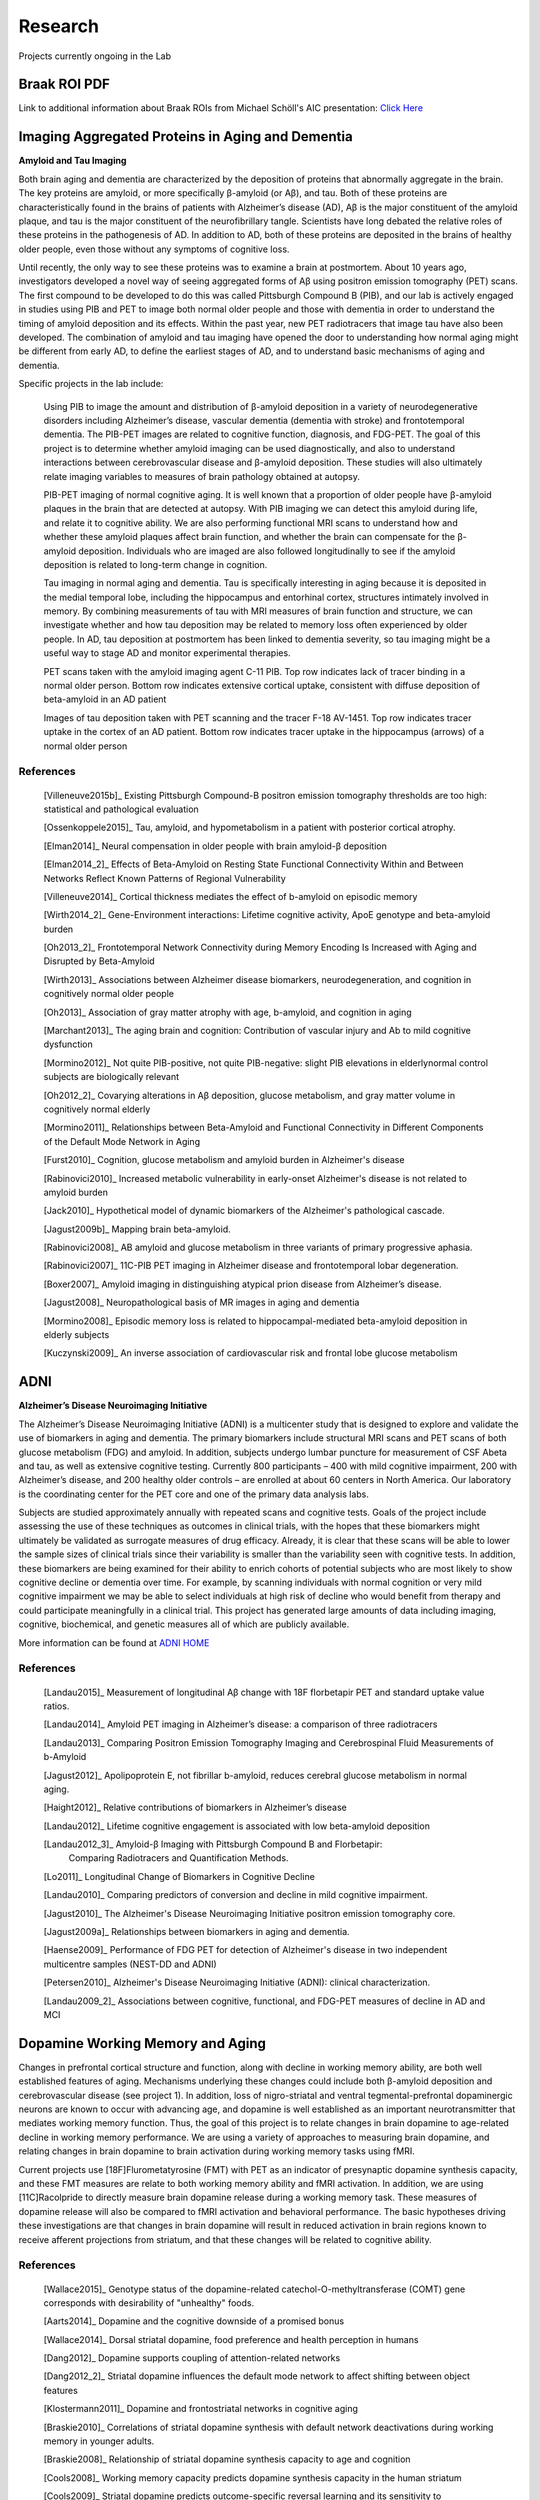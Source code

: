 ==========
 Research
==========

.. image:: _static/neg_to_ad_lh.gif
   :width: 30%

.. image:: _static/ThresholdVideo.gif
    :width: 35%

    
Projects currently ongoing in the Lab

Braak ROI PDF
-------------

Link to additional information about Braak ROIs from Michael Schöll's AIC presentation: `Click Here <https://drive.google.com/open?id=0B7wXJisDVGhAV1N6S01rcjNjbnc>`_




Imaging Aggregated Proteins in Aging and Dementia 
-----------------------------------------------------

**Amyloid and Tau Imaging**

Both brain aging and dementia are characterized by the deposition of proteins that abnormally aggregate in the brain. The key proteins are amyloid, or more specifically β-amyloid (or Aβ), and tau. Both of these proteins are characteristically found in the brains of patients with Alzheimer’s disease (AD), Aβ is the major constituent of the amyloid plaque, and tau is the major constituent of the neurofibrillary tangle. Scientists have long debated the relative roles of these proteins in the pathogenesis of AD. In addition to AD, both of these proteins are deposited in the brains of healthy older people, even those without any symptoms of cognitive loss. 

Until recently, the only way to see these proteins was to examine a brain at postmortem. About 10 years ago, investigators developed a novel way of seeing aggregated forms of Aβ using positron emission tomography (PET) scans. The first compound to be developed to do this was called Pittsburgh Compound B (PIB), and our lab is actively engaged in studies using PIB and PET to image both normal older people and those with dementia in order to understand the timing of amyloid deposition and its effects. Within the past year, new PET radiotracers that image tau have also been developed. The combination of amyloid and tau imaging have opened the door to understanding how normal aging might be different from early AD, to define the earliest stages of AD, and to understand basic mechanisms of aging and dementia.


Specific projects in the lab include:

    Using PIB to image the amount and distribution of β-amyloid
    deposition in a variety of neurodegenerative disorders
    including Alzheimer’s disease, vascular dementia (dementia
    with stroke) and frontotemporal dementia.  The PIB-PET images
    are related to cognitive function, diagnosis, and FDG-PET.
    The goal of this project is to determine whether amyloid
    imaging can be used diagnostically, and also to understand
    interactions between cerebrovascular disease and β-amyloid
    deposition.  These studies will also ultimately relate imaging
    variables to measures of brain pathology obtained at autopsy.



    PIB-PET imaging of normal cognitive aging.  It is well known
    that a proportion of older people have β-amyloid plaques in
    the brain that are detected at autopsy.  With PIB imaging we
    can detect this amyloid during life, and relate it to
    cognitive ability.  We are also performing functional MRI
    scans to understand how and whether these amyloid plaques
    affect brain function, and whether the brain can compensate
    for the β-amyloid deposition.  Individuals who are imaged are
    also followed longitudinally to see if the amyloid deposition
    is related to long-term change in cognition.

    Tau imaging in normal aging and dementia.  Tau is specifically 
    interesting in aging because it is deposited in the medial 
    temporal lobe, including the hippocampus and entorhinal cortex, 
    structures intimately involved in memory. By combining 
    measurements of tau with MRI measures of brain function and 
    structure, we can investigate whether and how tau deposition 
    may be related to memory loss often experienced by older 
    people. In AD, tau deposition at postmortem has been linked to 
    dementia severity, so tau imaging might be a useful way to 
    stage AD and monitor experimental therapies.

    |amyloid| PET scans taken with the amyloid imaging agent C-11 PIB. Top row indicates lack of tracer binding in a normal older person. Bottom row indicates extensive cortical uptake, consistent with diffuse deposition of beta-amyloid in an AD patient

    |tau| Images of tau deposition taken with PET scanning and the tracer F-18 AV-1451. Top row indicates tracer uptake in the cortex of an AD patient. Bottom row indicates tracer uptake in the hippocampus (arrows) of a normal older person


References
~~~~~~~~~~

    [Villeneuve2015b]_ Existing Pittsburgh Compound-B positron emission tomography thresholds are too high: statistical and pathological evaluation

    [Ossenkoppele2015]_ Tau, amyloid, and hypometabolism in a patient with posterior cortical atrophy.

    [Elman2014]_ Neural compensation in older people with brain amyloid-β deposition

    [Elman2014_2]_ Effects of Beta-Amyloid on Resting State Functional Connectivity Within and Between Networks Reflect Known Patterns of Regional Vulnerability

    [Villeneuve2014]_ Cortical thickness mediates the effect of b-amyloid on episodic memory 

    [Wirth2014_2]_ Gene-Environment interactions: Lifetime cognitive activity, ApoE genotype and beta-amyloid burden

    [Oh2013_2]_ Frontotemporal Network Connectivity during Memory Encoding Is Increased with Aging and Disrupted by
    Beta-Amyloid

    [Wirth2013]_ Associations between Alzheimer disease biomarkers, neurodegeneration, and cognition in cognitively normal older people

    [Oh2013]_ Association of gray matter atrophy with age, b-amyloid, and cognition in aging

    [Marchant2013]_ The aging brain and cognition: Contribution of vascular injury and Ab to mild cognitive dysfunction

    [Mormino2012]_ Not quite PIB-positive, not quite PIB-negative: slight PIB elevations in elderlynormal control subjects are biologically relevant

    [Oh2012_2]_ Covarying alterations in Aβ deposition, glucose metabolism, and gray matter volume in cognitively normal elderly

    [Mormino2011]_ Relationships between Beta-Amyloid and Functional Connectivity in Different Components of the Default Mode Network in Aging 

    [Furst2010]_ Cognition, glucose metabolism and amyloid burden in Alzheimer's disease

    [Rabinovici2010]_  Increased metabolic vulnerability in early-onset Alzheimer's disease is not related to amyloid burden

    [Jack2010]_ Hypothetical model of dynamic biomarkers of the Alzheimer's pathological cascade.

    [Jagust2009b]_ Mapping brain beta-amyloid.

    [Rabinovici2008]_ AB amyloid and glucose metabolism in three variants of primary progressive aphasia.

    [Rabinovici2007]_  11C-PIB PET imaging in Alzheimer disease and frontotemporal lobar degeneration. 

    [Boxer2007]_  Amyloid imaging in distinguishing atypical prion disease from Alzheimer’s disease.

    [Jagust2008]_  Neuropathological basis of MR images in aging and dementia

    [Mormino2008]_  Episodic memory loss is related to hippocampal-mediated beta-amyloid deposition in elderly subjects

    [Kuczynski2009]_   An inverse association of cardiovascular risk and frontal lobe glucose metabolism


ADNI
----

|adni_fdg| **Alzheimer’s Disease Neuroimaging Initiative**

The Alzheimer’s Disease Neuroimaging Initiative (ADNI) is a multicenter study that is designed to explore and validate the use of biomarkers in aging and dementia.  The primary biomarkers include structural MRI scans and PET scans of both glucose metabolism (FDG) and amyloid.  In addition, subjects undergo lumbar puncture for measurement of CSF Abeta and tau, as well as extensive cognitive testing.  Currently 800 participants – 400 with mild cognitive impairment, 200 with Alzheimer’s disease, and 200 healthy older controls – are enrolled at about 60 centers in North America.  Our laboratory is the coordinating center for the PET core and one of the primary data analysis labs.

Subjects are studied approximately annually with repeated scans and cognitive tests.  Goals of the project include assessing the use of these techniques as outcomes in clinical trials, with the hopes that these biomarkers might ultimately be validated as surrogate measures of drug efficacy.  Already, it is clear that these scans will be able to lower the sample sizes of clinical trials since their variability is smaller than the variability seen with cognitive tests.  In addition, these biomarkers are being examined for their ability to enrich cohorts of potential subjects who are most likely to show cognitive decline or dementia over time.  For example, by scanning individuals with normal cognition or very  mild cognitive impairment we may be able to select individuals at high risk of decline who would benefit from therapy and could participate meaningfully in a clinical trial.  This project has generated large amounts of data including imaging, cognitive, biochemical, and genetic measures all of which are publicly available.  

|meta_adni| More information can be found at `ADNI HOME <http://www.adni-info.org/index.php?option=com_frontpage&Itemid=1>`_

References
~~~~~~~~~~

    [Landau2015]_ Measurement of longitudinal Aβ change with 18F florbetapir PET and standard uptake value ratios.

    [Landau2014]_ Amyloid PET imaging in Alzheimer’s disease: a comparison of three radiotracers

    [Landau2013]_ Comparing Positron Emission Tomography Imaging and Cerebrospinal Fluid Measurements of b-Amyloid

    [Jagust2012]_ Apolipoprotein E, not fibrillar b-amyloid, reduces cerebral glucose metabolism in normal aging.

    [Haight2012]_ Relative contributions of biomarkers in Alzheimer’s disease

    [Landau2012]_ Lifetime cognitive engagement is associated with low beta-amyloid deposition

    [Landau2012_3]_ Amyloid-β Imaging with Pittsburgh Compound B and Florbetapir: 
        Comparing Radiotracers and Quantification Methods.

    [Lo2011]_ Longitudinal Change of Biomarkers in Cognitive Decline

    [Landau2010]_ Comparing predictors of conversion and decline in mild 
    cognitive impairment.

    [Jagust2010]_ The Alzheimer's Disease Neuroimaging Initiative positron 
    emission tomography core.

    [Jagust2009a]_  Relationships between biomarkers in aging and dementia.

    [Haense2009]_ Performance of FDG PET for detection of Alzheimer's disease
    in two independent multicentre samples (NEST-DD and ADNI)

    [Petersen2010]_  Alzheimer's Disease Neuroimaging Initiative 
    (ADNI): clinical characterization.

    [Landau2009_2]_ Associations between cognitive, functional, and 
    FDG-PET measures of decline in AD and MCI

Dopamine Working Memory and Aging
---------------------------------

|raclopride|

Changes in prefrontal cortical structure and function, along with decline in working memory ability, are both well established features of aging.  Mechanisms underlying these changes could include both β-amyloid deposition and cerebrovascular disease (see project 1).  In addition, loss of nigro-striatal and ventral tegmental-prefrontal dopaminergic neurons are known to occur with advancing age, and dopamine is well established as an important neurotransmitter that mediates working memory function.  Thus, the goal of this project is to relate changes in brain dopamine to age-related decline in working memory performance.  We are using a variety of approaches to measuring brain dopamine, and relating changes in brain dopamine to brain activation during working memory tasks using fMRI. 

Current projects use [18F]Flurometatyrosine (FMT) with PET as an indicator of presynaptic dopamine synthesis capacity, and these FMT measures are relate to both working memory ability and fMRI activation.  In addition, we are using [11C]Racolpride to directly measure brain dopamine release during a working memory task.  These measures of dopamine release will also be compared to fMRI activation and behavioral performance.  The basic hypotheses driving these investigations are that changes in brain dopamine will result in reduced activation in brain regions known to receive afferent projections from striatum, and that these changes will be related to cognitive ability.

	
References
~~~~~~~~~~
    [Wallace2015]_ Genotype status of the dopamine-related catechol-O-methyltransferase (COMT) gene corresponds with desirability of "unhealthy" foods.

    [Aarts2014]_ Dopamine and the cognitive downside of a promised bonus

    [Wallace2014]_ Dorsal striatal dopamine, food preference and health perception in humans

    [Dang2012]_  Dopamine supports coupling of attention-related networks

    [Dang2012_2]_ Striatal dopamine influences the default mode network to affect shifting 
    between object features

    [Klostermann2011]_ Dopamine and frontostriatal networks in cognitive aging

    [Braskie2010]_ Correlations of striatal dopamine synthesis with default network 
    deactivations during working memory in younger adults.

    [Braskie2008]_ Relationship of striatal dopamine synthesis capacity to age
    and cognition

    [Cools2008]_  Working memory capacity predicts dopamine
    synthesis capacity in the human striatum

    [Cools2009]_  Striatal dopamine predicts outcome-specific reversal learning and
    its sensitivity to dopaminergic drug administration

    [Landau2009]_  Striatal dopamine and working memory



.. |amyloid| image:: _static/Amyloid.jpg

.. |raclopride| image:: _static/rac_2back_DVR.png

.. |meta_adni| image:: _static/adni_meta.png

.. |adni_fdg| image:: _static/adni_fdg.png

.. |tau| image:: _static/Tau.jpg


